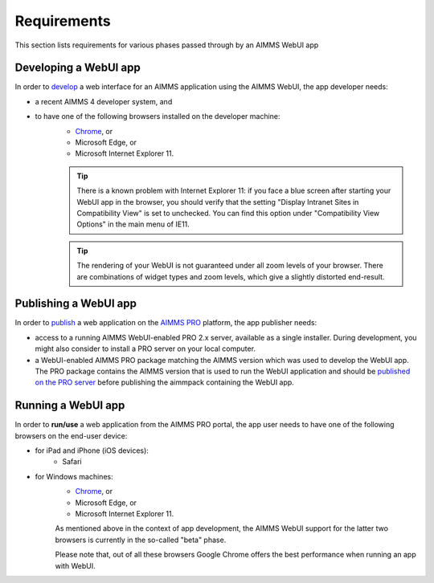 Requirements
============

This section lists requirements for various phases passed through by an AIMMS WebUI app

Developing a WebUI app
----------------------
 
In order to `develop <creating.html>`_ a web interface for an AIMMS application using the AIMMS WebUI, the app developer needs:

* a recent AIMMS 4 developer system, and
* to have one of the following browsers installed on the developer machine:
    * `Chrome <https://www.google.com/intl/en/chrome/browser/>`_, or
    * Microsoft Edge, or
    * Microsoft Internet Explorer 11.

    .. tip::

        There is a known problem with Internet Explorer 11: if you face a blue screen after starting your WebUI app in the browser, you should verify that the setting "Display Intranet Sites in Compatibility View" is set to unchecked. You can find this option under "Compatibility View Options" in the main menu of IE11.

    .. tip::

        The rendering of your WebUI is not guaranteed under all zoom levels of your browser. There are combinations of widget types and zoom levels, which give a slightly distorted end-result.


Publishing a WebUI app
----------------------

In order to `publish <publishing.html>`_ a web application on the `AIMMS PRO <../pro/index.html>`_ platform, the app publisher needs:

* access to a running AIMMS WebUI-enabled PRO 2.x server, available as a single installer. During development, you might also consider to install a PRO server on your local computer.
* a WebUI-enabled AIMMS PRO package matching the AIMMS version which was used to develop the WebUI app. The PRO package contains the AIMMS version that is used to run the WebUI application and should be `published on the PRO server <../pro/aimms-man.html>`_ before publishing the aimmpack containing the WebUI app.
 
 
Running a WebUI app
-------------------

In order to **run/use** a web application from the AIMMS PRO portal, the app user needs to have one of the following browsers on the end-user device:

* for iPad and iPhone (iOS devices): 
    * Safari

* for Windows machines:
    * `Chrome <https://www.google.com/intl/en/chrome/browser/>`_, or
    * Microsoft Edge, or
    * Microsoft Internet Explorer 11.

    As mentioned above in the context of app development, the AIMMS WebUI support for the latter two browsers is currently in the so-called "beta" phase.

    Please note that, out of all these browsers Google Chrome offers the best performance when running an app with WebUI.
